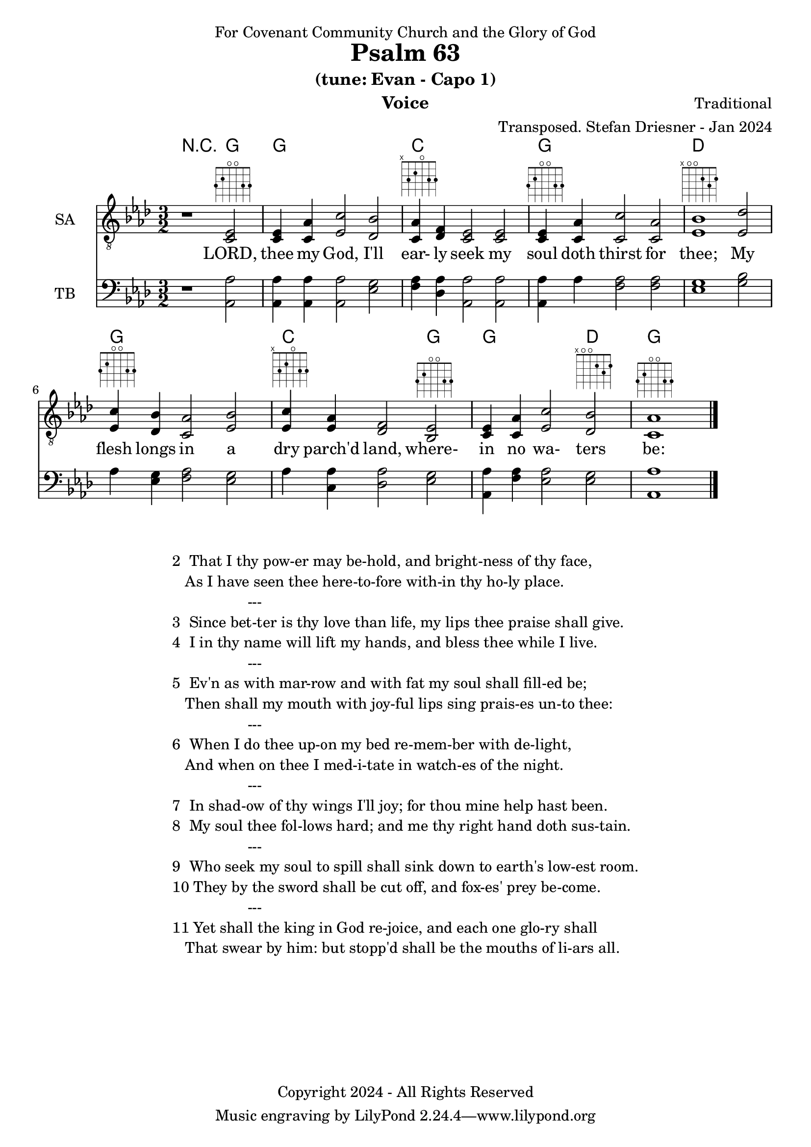 \version "2.24.1"
\language "english"

% force .mid extension for MIDI file output
#(ly:set-option 'midi-extension "mid")

\header {
  dedication = "For Covenant Community Church and the Glory of God"
  title = "Psalm 63"
  subtitle = "(tune: Evan - Capo 1)"
  instrument = "Voice"
  composer = "Traditional"
  arranger = "Transposed. Stefan Driesner - Jan 2024"
  meter = ""
  copyright = "Copyright 2024 - All Rights Reserved"
}

global = {
  \key af \major
  \numericTimeSignature
  \time 3/2
}

versesVoice = \lyricmode {
  % Verse 1
  LORD, thee my God, I'll ear- ly seek
  my soul doth thirst for thee;
  My flesh longs in a dry parch'd land,
  where- in no wa- ters be:
}

SAVoice = \relative c {
  \global
  \dynamicUp
  % Music follows here.
  {
    r1                               <ef  c  >2^\markup { \fret-diagram "6-3;5-2;4-o;3-o;2-3;1-3;" } |
    % Verse 1
    <c   ef >4 <c   af'>4 <ef  c'>2  <df  bf'>2 | < c  af'>4^\markup { \fret-diagram "6-x;5-3;4-2;3-o;2-3;1-3;" } <df   f >4 < c  ef >2  < c  ef >2 |
    <c   ef >4^\markup { \fret-diagram "6-3;5-2;4-o;3-o;2-3;1-3;" } <c   af'>4 <c   c'>2  < c  af'>2 | <ef  bf'>1^\markup { \fret-diagram "6-x;5-o;4-o;3-2;2-3;1-2;" }                        <ef  df'>2 |
    <ef  c '>4^\markup { \fret-diagram "6-3;5-2;4-o;3-o;2-3;1-3;" } <df  bf'>4 <c  af'>2  <ef  bf'>2 | <ef  c '>4^\markup { \fret-diagram "6-x;5-3;4-2;3-o;2-3;1-3;" } <ef  af >4 <df   f >2  <bf  ef >2^\markup { \fret-diagram "6-3;5-2;4-o;3-o;2-3;1-3;" } |
    <c   ef >4 <c   af'>4 <ef c '>2  <df  bf'>2^\markup { \fret-diagram "6-x;5-o;4-o;3-2;2-3;1-2;" } | <c   af'>1^\markup { \fret-diagram "6-3;5-2;4-o;3-o;2-3;1-3;" }                             \bar "|."
  }
}

TBVoice = \relative c {
  \global
  \dynamicUp
  % Music follows here.
  {
    r1                                <af  af'>2 |
    % Verse 1
    <af  af'>4 <af  af'>4 <af  af'>2  <ef' g  >2 | <f   af >4 <df  af'>4 <af  af'>2 <af  af'>2 |
    <af  af'>4 <    af'>4 <f   af >2  <f   af >2 | <ef  g  >1                       <g   bf >2 |
    <    af >4 <ef  g  >4 <f   af >2  <ef  g  >2 | <    af >4 <c , af'>4 <df  af'>2 <ef  g  >2 |
    <af, af'>4 <f ' af >4 <ef  af >2  <ef  g  >2 | <af, af'>1                          \bar "|."
  }
}

Chords = \new ChordNames {
  \chordmode {
    r1 <g>2 <g>1. <c>1. <g>1. <d>1. <g>1. <c>1 <g>2 <g>1 <d>2 <g>1.
  }
}

SAVoicePart = \new Staff \with {
  instrumentName = "SA"
  midiInstrument = "Voice Oohs"
} { \clef "treble_8" \SAVoice }
\addlyrics { \versesVoice }

TBVoicePart = \new Staff \with {
  instrumentName = "TB"
  midiInstrument = "Voice Oohs"
} { \clef bass \TBVoice }

\score {
  <<
    \Chords
    \SAVoicePart
    \TBVoicePart
  >>
  \layout { }
  \midi {
    \context {
      \Score
      tempoWholesPerMinute = #(ly:make-moment 100 2)
    }
  }
}

\markup {
  \fill-line {
    {
      \column {
        \left-align {
  	  "2  That I thy pow-er may be-hold, and bright-ness of thy face,"
	  "   As I have seen thee here-to-fore with-in thy ho-ly place."
	  "                  ---"
	  "3  Since bet-ter is thy love than life, my lips thee praise shall give."
  	  "4  I in thy name will lift my hands, and bless thee while I live."
	  "                  ---"
	  "5  Ev'n as with mar-row and with fat my soul shall fill-ed be;"
	  "   Then shall my mouth with joy-ful lips sing prais-es un-to thee:"
	  "                  ---"
	  "6  When I do thee up-on my bed re-mem-ber with de-light,"
	  "   And when on thee I med-i-tate in watch-es of the night."
	  "                  ---"
	  "7  In shad-ow of thy wings I'll joy; for thou mine help hast been."
	  "8  My soul thee fol-lows hard; and me thy right hand doth sus-tain."
	  "                  ---"
	  "9  Who seek my soul to spill shall sink down to earth's low-est room."
	  "10 They by the sword shall be cut off, and fox-es' prey be-come."
	  "                  ---"
	  "11 Yet shall the king in God re-joice, and each one glo-ry shall"
	  "   That swear by him: but stopp'd shall be the mouths of li-ars all."
        }
      }
    }
  }
}
